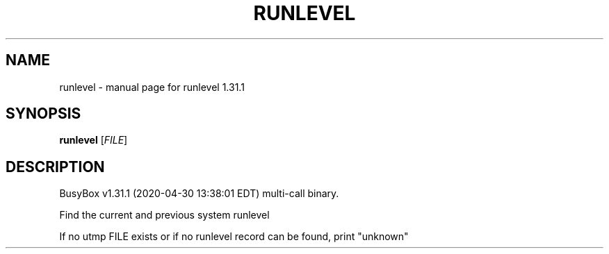 .\" DO NOT MODIFY THIS FILE!  It was generated by help2man 1.47.8.
.TH RUNLEVEL "1" "April 2020" "Fidelix 1.0" "User Commands"
.SH NAME
runlevel \- manual page for runlevel 1.31.1
.SH SYNOPSIS
.B runlevel
[\fI\,FILE\/\fR]
.SH DESCRIPTION
BusyBox v1.31.1 (2020\-04\-30 13:38:01 EDT) multi\-call binary.
.PP
Find the current and previous system runlevel
.PP
If no utmp FILE exists or if no runlevel record can be found,
print "unknown"
